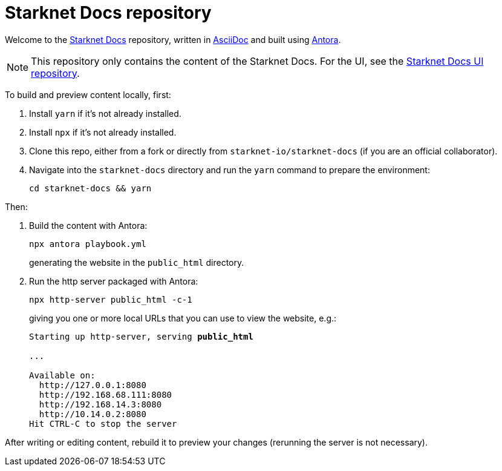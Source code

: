 [id="readme"]

= Starknet Docs repository

Welcome to the https://docs.starknet.io[Starknet Docs^] repository, written in https://asciidoc.org/[AsciiDoc^] and built using https://antora.org/[Antora^].

[NOTE]
====
This repository only contains the content of the Starknet Docs. For the UI, see the https://github.com/starknet-io/starknet-docs-ui/tree/main[Starknet Docs UI repository^].
====

To build and preview content locally, first:

. Install `yarn` if it's not already installed.
. Install `npx` if it's not already installed.
. Clone this repo, either from a fork or directly from `starknet-io/starknet-docs` (if you are an official collaborator).
. Navigate into the `starknet-docs` directory and run the `yarn` command to prepare the environment:
+
----
cd starknet-docs && yarn
----

Then:

. Build the content with Antora:
+
[source,bash]
----
npx antora playbook.yml
----
+
generating the website in the `public_html` directory.

. Run the http server packaged with Antora:
+
[source,bash]
----
npx http-server public_html -c-1
----
+
giving you one or more local URLs that you can use to view the website, e.g.:
+
[source,bash,subs="+quotes,+macros"]
----
Starting up http-server, serving *public_html*

...

Available on:
  \http://127.0.0.1:8080
  \http://192.168.68.111:8080
  \http://192.168.14.3:8080
  \http://10.14.0.2:8080
Hit CTRL-C to stop the server
----

After writing or editing content, rebuild it to preview your changes (rerunning the server is not necessary).
